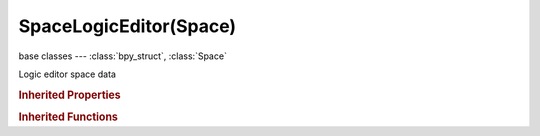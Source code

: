 SpaceLogicEditor(Space)
=======================

.. module:: bpy.types

base classes --- :class:`bpy_struct`, :class:`Space`

.. class:: SpaceLogicEditor(Space)

   Logic editor space data

   .. attribute:: import_string

      Import string used to find the component when adding a new component

      :type: string, default "", (never None)

   .. attribute:: show_actuators_active_object

      Show actuators of active object

      :type: boolean, default False

   .. attribute:: show_actuators_active_states

      Show only actuators connected to active states

      :type: boolean, default False

   .. attribute:: show_actuators_linked_controller

      Show linked objects to the actuator

      :type: boolean, default False

   .. attribute:: show_actuators_selected_objects

      Show actuators of all selected objects

      :type: boolean, default False

   .. attribute:: show_controllers_active_object

      Show controllers of active object

      :type: boolean, default False

   .. attribute:: show_controllers_linked_controller

      Show linked objects to sensor/actuator

      :type: boolean, default False

   .. attribute:: show_controllers_selected_objects

      Show controllers of all selected objects

      :type: boolean, default False

   .. attribute:: show_sensors_active_object

      Show sensors of active object

      :type: boolean, default False

   .. attribute:: show_sensors_active_states

      Show only sensors connected to active states

      :type: boolean, default False

   .. attribute:: show_sensors_linked_controller

      Show linked objects to the controller

      :type: boolean, default False

   .. attribute:: show_sensors_selected_objects

      Show sensors of all selected objects

      :type: boolean, default False

   .. classmethod:: bl_rna_get_subclass(id, default=None)
   
      :arg id: The RNA type identifier.
      :type id: string
      :return: The RNA type or default when not found.
      :rtype: :class:`bpy.types.Struct` subclass


   .. classmethod:: bl_rna_get_subclass_py(id, default=None)
   
      :arg id: The RNA type identifier.
      :type id: string
      :return: The class or default when not found.
      :rtype: type


   .. function:: draw_handler_add()

      Undocumented
   .. function:: draw_handler_remove()

      Undocumented
.. rubric:: Inherited Properties

.. hlist::
   :columns: 2

   * :class:`bpy_struct.id_data`
   * :class:`Space.type`
   * :class:`Space.show_locked_time`

.. rubric:: Inherited Functions

.. hlist::
   :columns: 2

   * :class:`bpy_struct.as_pointer`
   * :class:`bpy_struct.driver_add`
   * :class:`bpy_struct.driver_remove`
   * :class:`bpy_struct.get`
   * :class:`bpy_struct.is_property_hidden`
   * :class:`bpy_struct.is_property_readonly`
   * :class:`bpy_struct.is_property_set`
   * :class:`bpy_struct.items`
   * :class:`bpy_struct.keyframe_delete`
   * :class:`bpy_struct.keyframe_insert`
   * :class:`bpy_struct.keys`
   * :class:`bpy_struct.path_from_id`
   * :class:`bpy_struct.path_resolve`
   * :class:`bpy_struct.property_unset`
   * :class:`bpy_struct.type_recast`
   * :class:`bpy_struct.values`

